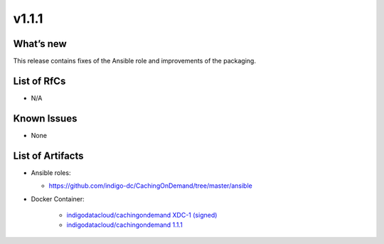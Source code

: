 v1.1.1
------------

What’s new
~~~~~~~~~~

This release contains fixes of the Ansible role and improvements of the packaging.

List of RfCs
~~~~~~~~~~~~
* N/A

Known Issues
~~~~~~~~~~~~

* None

List of Artifacts
~~~~~~~~~~~~~~~~~
* Ansible roles: 

  * https://github.com/indigo-dc/CachingOnDemand/tree/master/ansible 

* Docker Container:

    * `indigodatacloud/cachingondemand XDC-1 (signed) <https://hub.docker.com/layers/indigodatacloud/cachingondemand/XDC-1/images/sha256-1e06835a16de12a153141835053251a94bc41be43d87258b29dabde1caab07f8?context=explore>`__
    * `indigodatacloud/cachingondemand 1.1.1 <https://hub.docker.com/layers/indigodatacloud/cachingondemand/v1.1.1/images/sha256-1e06835a16de12a153141835053251a94bc41be43d87258b29dabde1caab07f8?context=explore>`__
